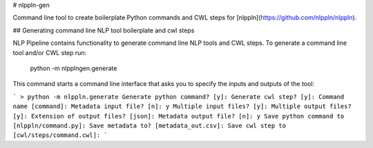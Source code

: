 # nlppln-gen

Command line tool to create boilerplate Python commands and CWL steps for [nlppln](https://github.com/nlppln/nlppln).

## Generating command line NLP tool boilerplate and cwl steps

NLP Pipeline contains functionality to generate command line NLP tools and CWL
steps. To generate a command line tool and/or CWL step run:

    python -m nlpplngen.generate

This command starts a command line interface that asks you to specify the inputs and outputs of the tool:

```
> python -m nlppln.generate
Generate python command? [y]:
Generate cwl step? [y]:
Command name [command]:
Metadata input file? [n]: y
Multiple input files? [y]:
Multiple output files? [y]:
Extension of output files? [json]:
Metadata output file? [n]: y
Save python command to [nlppln/command.py]:
Save metadata to? [metadata_out.csv]:
Save cwl step to [cwl/steps/command.cwl]:
```
